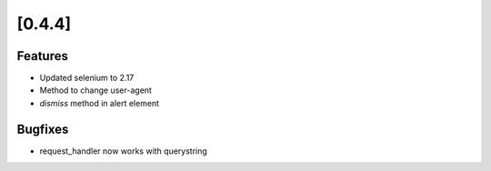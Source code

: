 .. Copyright 2012 splinter authors. All rights reserved.
   Use of this source code is governed by a BSD-style
   license that can be found in the LICENSE file.

.. meta::
    :description: New splinter features on version 0.4.4.
    :keywords: splinter 0.4.4, python, news, documentation, tutorial, web application

[0.4.4]
=======

Features
--------

* Updated selenium to 2.17
* Method to change user-agent
* `dismiss` method in alert element


Bugfixes
--------

* request_handler now works with querystring
